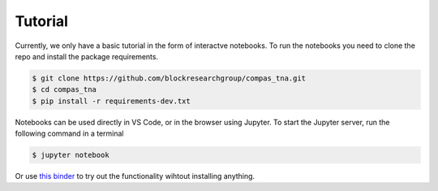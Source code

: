********************************************************************************
Tutorial
********************************************************************************

Currently, we only have a basic tutorial in the form of interactve notebooks.
To run the notebooks you need to clone the repo and install the package requirements.

.. code-block:: bash

    $ git clone https://github.com/blockresearchgroup/compas_tna.git
    $ cd compas_tna
    $ pip install -r requirements-dev.txt


Notebooks can be used directly in VS Code, or in the browser using Jupyter.
To start the Jupyter server, run the following command in a terminal

.. code-block:: bash

    $ jupyter notebook


Or use `this binder <https://mybinder.org/v2/gh/blockresearchgroup/compas_tna/main?urlpath=lab/tree/notebooks>`_ to try out the functionality wihtout installing anything.
